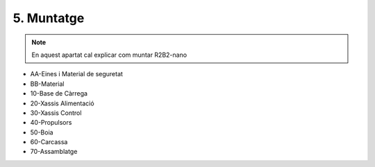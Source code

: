 5. Muntatge
===========

.. note:: En aquest apartat cal explicar com muntar R2B2-nano

*  AA-Eines i Material de seguretat
*  BB-Material


*  10-Base de Càrrega
*  20-Xassis Alimentació
*  30-Xassis Control
*  40-Propulsors
*  50-Boia
*  60-Carcassa
*  70-Assamblatge
